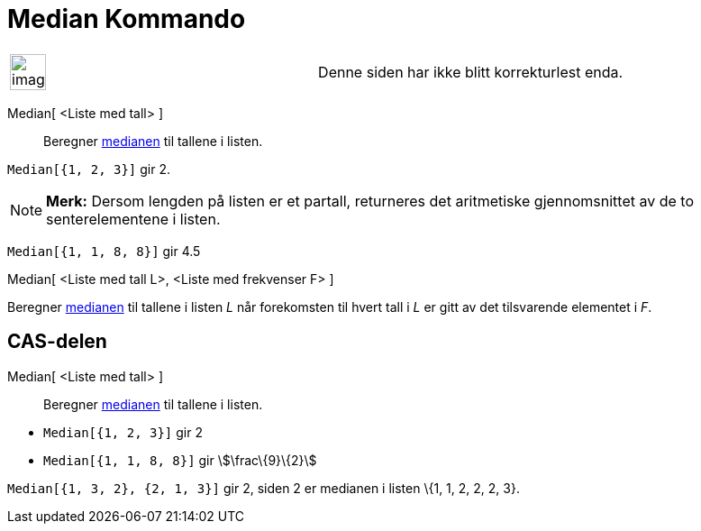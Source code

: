 = Median Kommando
:page-en: commands/Median
ifdef::env-github[:imagesdir: /nb/modules/ROOT/assets/images]

[width="100%",cols="50%,50%",]
|===
a|
image:Ambox_content.png[image,width=40,height=40]

|Denne siden har ikke blitt korrekturlest enda.
|===

Median[ <Liste med tall> ]::
  Beregner https://en.wikipedia.org/wiki/no:Median[medianen] til tallene i listen.

[EXAMPLE]
====

`++Median[{1, 2, 3}]++` gir 2.

====

[NOTE]
====

*Merk:* Dersom lengden på listen er et partall, returneres det aritmetiske gjennomsnittet av de to senterelementene i
listen.

[EXAMPLE]
====

`++Median[{1, 1, 8, 8}]++` gir 4.5

====

====

Median[ <Liste med tall L>, <Liste med frekvenser F> ]

Beregner https://en.wikipedia.org/wiki/no:Median[medianen] til tallene i listen _L_ når forekomsten til hvert tall i _L_
er gitt av det tilsvarende elementet i _F_.

== CAS-delen

Median[ <Liste med tall> ]::
  Beregner https://en.wikipedia.org/wiki/no:Median[medianen] til tallene i listen.

[EXAMPLE]
====

* `++Median[{1, 2, 3}]++` gir 2
* `++Median[{1, 1, 8, 8}]++` gir stem:[\frac\{9}\{2}]

====

[EXAMPLE]
====

`++Median[{1, 3, 2}, {2, 1, 3}]++` gir 2, siden 2 er medianen i listen \{1, 1, 2, 2, 2, 3}.

====
